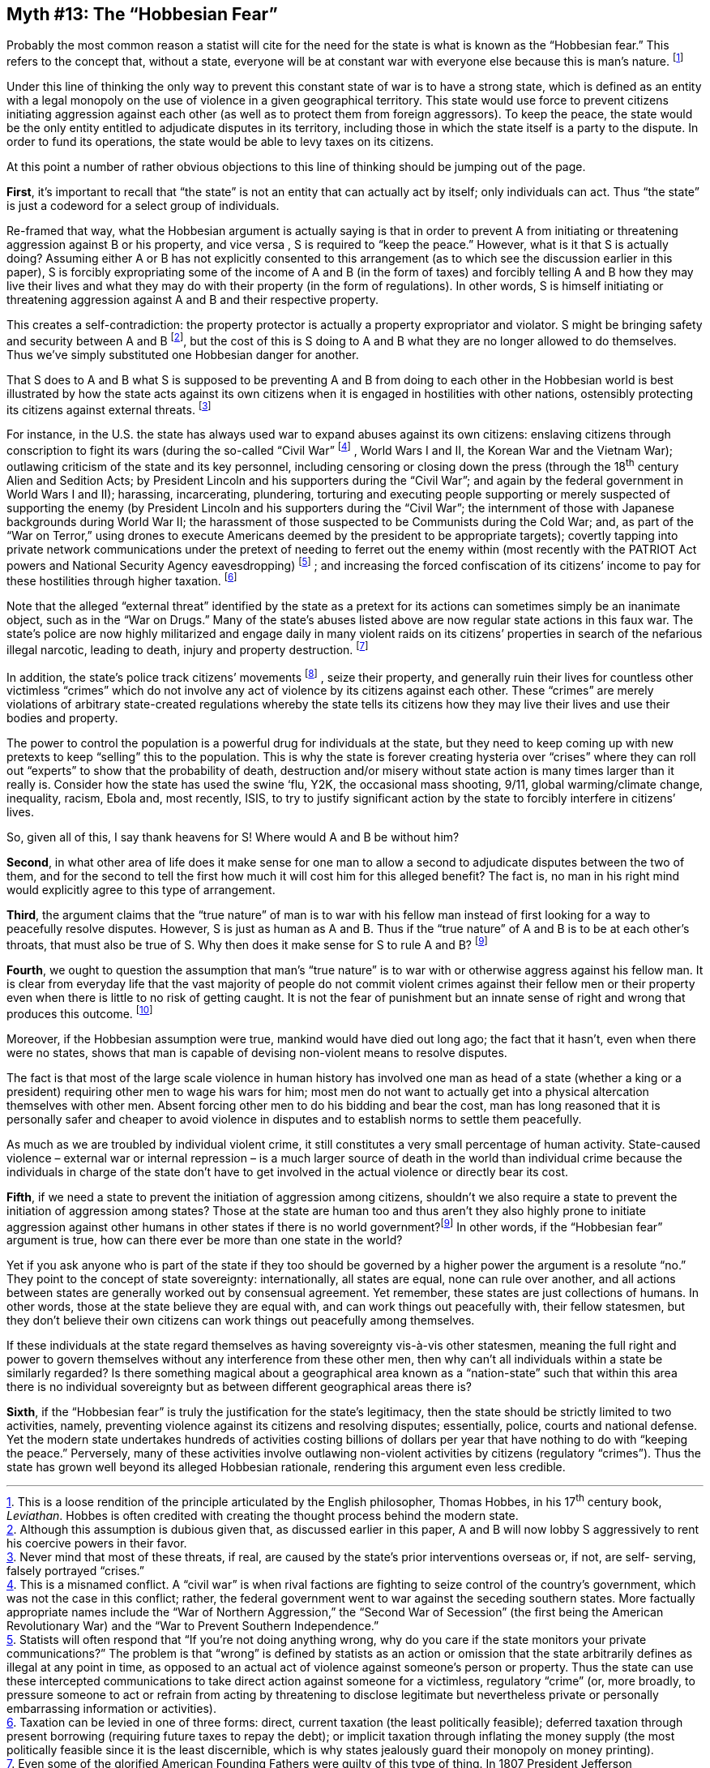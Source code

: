 == Myth #13: The “Hobbesian Fear”

Probably the most common reason a statist will cite for the need for the state
is what is known as the “Hobbesian fear.” This refers to the concept that,
without a state, everyone will be at constant war with everyone else because
this is man’s nature.  footnote:[This is a loose rendition of the principle
articulated by the English philosopher, Thomas Hobbes, in his 17^th^ century
book, _Leviathan_. Hobbes is often credited with creating the thought process
behind the modern state.]

Under this line of thinking the only way to prevent this constant state of war
is to have a strong state, which is defined as an entity with a legal monopoly
on the use of violence in a given geographical territory. This state would use
force to prevent citizens initiating aggression against each other (as well as
to protect them from foreign aggressors). To keep the peace, the state would be
the only entity entitled to adjudicate disputes in its territory, including
those in which the state itself is a party to the dispute. In order to fund its
operations, the state would be able to levy taxes on its citizens.

At this point a number of rather obvious objections to this line of thinking
should be jumping out of the page.

*First*, it’s important to recall that “the state” is not an entity that can
actually act by itself; only individuals can act.  Thus “the state” is just a
codeword for a select group of individuals.

Re-framed that way, what the Hobbesian argument is actually saying is that in
order to prevent A from initiating or threatening aggression against B or his
property, and vice versa , S is required to “keep the peace.” However, what is
it that S is actually doing? Assuming either A or B has not explicitly
consented to this arrangement (as to which see the discussion earlier in this
paper), S is forcibly expropriating some of the income of A and B (in the form
of taxes) and forcibly telling A and B how they may live their lives and what
they may do with their property (in the form of regulations). In other words, S
is himself initiating or threatening aggression against A and B and their
respective property.

This creates a self-contradiction: the property protector is actually a
property expropriator and violator. S might be bringing safety and security
between A and B footnote:[Although this assumption is dubious given that, as
discussed earlier in this paper, A and B will now lobby S aggressively to rent
his coercive powers in their favor.], but the cost of this is S doing to A and
B what they are no longer allowed to do themselves. Thus we’ve simply
substituted one Hobbesian danger for another.

That S does to A and B what S is supposed to be preventing A and B from doing
to each other in the Hobbesian world is best illustrated by how the state acts
against its own citizens when it is engaged in hostilities with other nations,
ostensibly protecting its citizens against external threats.  footnote:[Never
mind that most of these threats, if real, are caused by the state’s prior
interventions overseas or, if not, are self- serving, falsely portrayed
“crises.”]

For instance, in the U.S. the state has always used war to expand abuses
against its own citizens: enslaving citizens through conscription to fight its
wars (during the so-called “Civil War” footnote:[This is a misnamed conflict. A
“civil war” is when rival factions are fighting to seize control of the
country’s government, which was not the case in this conflict; rather, the
federal government went to war against the seceding southern states. More
factually appropriate names include the “War of Northern Aggression,” the
“Second War of Secession” (the first being the American Revolutionary War) and
the “War to Prevent Southern Independence.”] , World Wars I and II, the Korean
War and the Vietnam War); outlawing criticism of the state and its key
personnel, including censoring or closing down the press (through the 18^th^
century Alien and Sedition Acts; by President Lincoln and his supporters during
the “Civil War”; and again by the federal government in World Wars I and II);
harassing, incarcerating, plundering, torturing and executing people supporting
or merely suspected of supporting the enemy (by President Lincoln and his
supporters during the “Civil War”; the internment of those with Japanese
backgrounds during World War II; the harassment of those suspected to be
Communists during the Cold War; and, as part of the “War on Terror,” using
drones to execute Americans deemed by the president to be appropriate targets);
covertly tapping into private network communications under the pretext of
needing to ferret out the enemy within (most recently with the PATRIOT Act
powers and National Security Agency eavesdropping) footnote:[Statists will
often respond that “If you’re not doing anything wrong, why do you care if the
state monitors your private communications?” The problem is that “wrong” is
defined by statists as an action or omission that the state arbitrarily defines
as illegal at any point in time, as opposed to an actual act of violence
against someone’s person or property. Thus the state can use these intercepted
communications to take direct action against someone for a victimless,
regulatory “crime” (or, more broadly, to pressure someone to act or refrain
from acting by threatening to disclose legitimate but nevertheless private or
personally embarrassing information or activities).] ; and increasing the
forced confiscation of its citizens’ income to pay for these hostilities
through higher taxation.  footnote:[Taxation can be levied in one of three
forms: direct, current taxation (the least politically feasible); deferred
taxation through present borrowing (requiring future taxes to repay the debt);
or implicit taxation through inflating the money supply (the most politically
feasible since it is the least discernible, which is why states jealously guard
their monopoly on money printing).]

Note that the alleged “external threat” identified by the state as a pretext
for its actions can sometimes simply be an inanimate object, such as in the
“War on Drugs.” Many of the state’s abuses listed above are now regular state
actions in this faux war. The state’s police are now highly militarized and
engage daily in many violent raids on its citizens’ properties in search of the
nefarious illegal narcotic, leading to death, injury and property destruction.
footnote:[Even some of the glorified American Founding Fathers were guilty of
this type of thing. In 1807 President Jefferson implemented an international
trade embargo on private U.S. citizens in response to British aggression; his
successor, President Madison, then implemented some legislation to strengthen
enforcement, allowing the military to raid U.S. merchants and seize goods on
the mere suspicion they were intended for export.]

In addition, the state’s police track citizens’ movements footnote:[In early
2015 the U.S. government’s program of capturing citizens’ license plates to
track their movements around the country came to light. Ostensibly this
database was first established as part of the “War on Drugs” but, as is often
the case, it is now being shared broadly among various law enforcement arms for
other reasons.] , seize their property, and generally ruin their lives for
countless other victimless “crimes” which do not involve any act of violence by
its citizens against each other.  These “crimes” are merely violations of
arbitrary state-created regulations whereby the state tells its citizens how
they may live their lives and use their bodies and property.

The power to control the population is a powerful drug for individuals at the
state, but they need to keep coming up with new pretexts to keep “selling” this
to the population. This is why the state is forever creating hysteria over
“crises” where they can roll out “experts” to show that the probability of
death, destruction and/or misery without state action is many times larger than
it really is. Consider how the state has used the swine ‘flu, Y2K, the
occasional mass shooting, 9/11, global warming/climate change, inequality,
racism, Ebola and, most recently, ISIS, to try to justify significant action by
the state to forcibly interfere in citizens’ lives.

So, given all of this, I say thank heavens for S! Where would A and B be
without him?

*Second*, in what other area of life does it make sense for one man to allow a
second to adjudicate disputes between the two of them, and for the second to
tell the first how much it will cost him for this alleged benefit?  The fact
is, no man in his right mind would explicitly agree to this type of
arrangement.

*Third*, the argument claims that the “true nature” of man is to war with his
fellow man instead of first looking for a way to peacefully resolve disputes.
However, S is just as human as A and B. Thus if the “true nature” of A and B is
to be at each other’s throats, that must also be true of S. Why then does it
make sense for S to rule A and B?  footnoteref:[unless,Unless one believes in one of the
Tooth Fairy Theories.]


*Fourth*, we ought to question the assumption that man’s “true nature” is to
war with or otherwise aggress against his fellow man. It is clear from everyday
life that the vast majority of people do not commit violent crimes against
their fellow men or their property even when there is little to no risk of
getting caught. It is not the fear of punishment but an innate sense of right
and wrong that produces this outcome.  footnote:[Conversely, most people will
do good things even if they aren’t forced to do so, such as leaving tips,
giving to charity, helping a neighbor, etc.]

Moreover, if the Hobbesian assumption were true, mankind would have died out
long ago; the fact that it hasn’t, even when there were no states, shows that
man is capable of devising non-violent means to resolve disputes.

The fact is that most of the large scale violence in human history has involved
one man as head of a state (whether a king or a president) requiring other men
to wage his wars for him; most men do not want to actually get into a physical
altercation themselves with other men. Absent forcing other men to do his
bidding and bear the cost, man has long reasoned that it is personally safer
and cheaper to avoid violence in disputes and to establish norms to settle them
peacefully.

As much as we are troubled by individual violent crime, it still constitutes a
very small percentage of human activity. State-caused violence – external war
or internal repression – is a much larger source of death in the world than
individual crime because the individuals in charge of the state don’t have to
get involved in the actual violence or directly bear its cost.

*Fifth*, if we need a state to prevent the initiation of aggression among
citizens, shouldn’t we also require a state to prevent the initiation of
aggression among states? Those at the state are human too and thus aren’t they
also highly prone to initiate aggression against other humans in other states
if there is no world government?footnoteref:[unless] In other words,
if the “Hobbesian fear” argument is true, how can there ever be more than one
state in the world?

Yet if you ask anyone who is part of the state if they too should be governed
by a higher power the argument is a resolute “no.” They point to the concept of
state sovereignty: internationally, all states are equal, none can rule over
another, and all actions between states are generally worked out by consensual
agreement. Yet remember, these states are just collections of humans. In other
words, those at the state believe they are equal with, and can work things out
peacefully with, their fellow statesmen, but they don’t believe their own
citizens can work things out peacefully among themselves.

If these individuals at the state regard themselves as having sovereignty
vis-à-vis other statesmen, meaning the full right and power to govern
themselves without any interference from these other men, then why can’t all
individuals within a state be similarly regarded? Is there something magical
about a geographical area known as a “nation-state” such that within this area
there is no individual sovereignty but as between different geographical areas
there is?

*Sixth*, if the “Hobbesian fear” is truly the justification for the state’s
legitimacy, then the state should be strictly limited to two activities,
namely, preventing violence against its citizens and resolving disputes;
essentially, police, courts and national defense. Yet the modern state
undertakes hundreds of activities costing billions of dollars per year that
have nothing to do with “keeping the peace.” Perversely, many of these
activities involve outlawing non-violent activities by citizens (regulatory
“crimes”). Thus the state has grown well beyond its alleged Hobbesian
rationale, rendering this argument even less credible.
